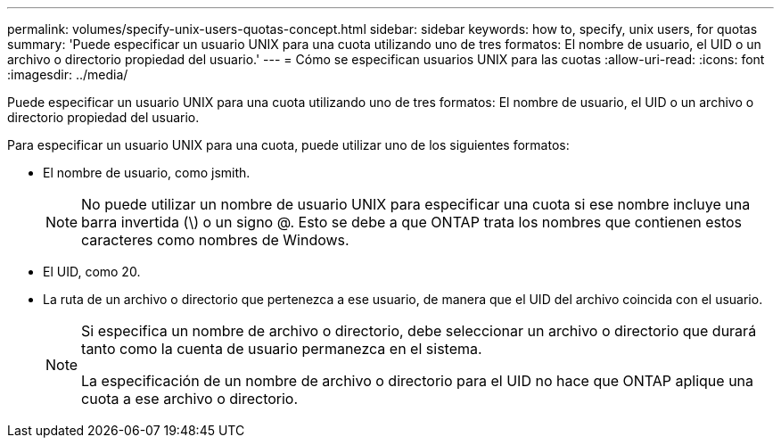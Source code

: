 ---
permalink: volumes/specify-unix-users-quotas-concept.html 
sidebar: sidebar 
keywords: how to, specify, unix users, for quotas 
summary: 'Puede especificar un usuario UNIX para una cuota utilizando uno de tres formatos: El nombre de usuario, el UID o un archivo o directorio propiedad del usuario.' 
---
= Cómo se especifican usuarios UNIX para las cuotas
:allow-uri-read: 
:icons: font
:imagesdir: ../media/


[role="lead"]
Puede especificar un usuario UNIX para una cuota utilizando uno de tres formatos: El nombre de usuario, el UID o un archivo o directorio propiedad del usuario.

Para especificar un usuario UNIX para una cuota, puede utilizar uno de los siguientes formatos:

* El nombre de usuario, como jsmith.
+
[NOTE]
====
No puede utilizar un nombre de usuario UNIX para especificar una cuota si ese nombre incluye una barra invertida (\) o un signo @. Esto se debe a que ONTAP trata los nombres que contienen estos caracteres como nombres de Windows.

====
* El UID, como 20.
* La ruta de un archivo o directorio que pertenezca a ese usuario, de manera que el UID del archivo coincida con el usuario.
+
[NOTE]
====
Si especifica un nombre de archivo o directorio, debe seleccionar un archivo o directorio que durará tanto como la cuenta de usuario permanezca en el sistema.

La especificación de un nombre de archivo o directorio para el UID no hace que ONTAP aplique una cuota a ese archivo o directorio.

====

